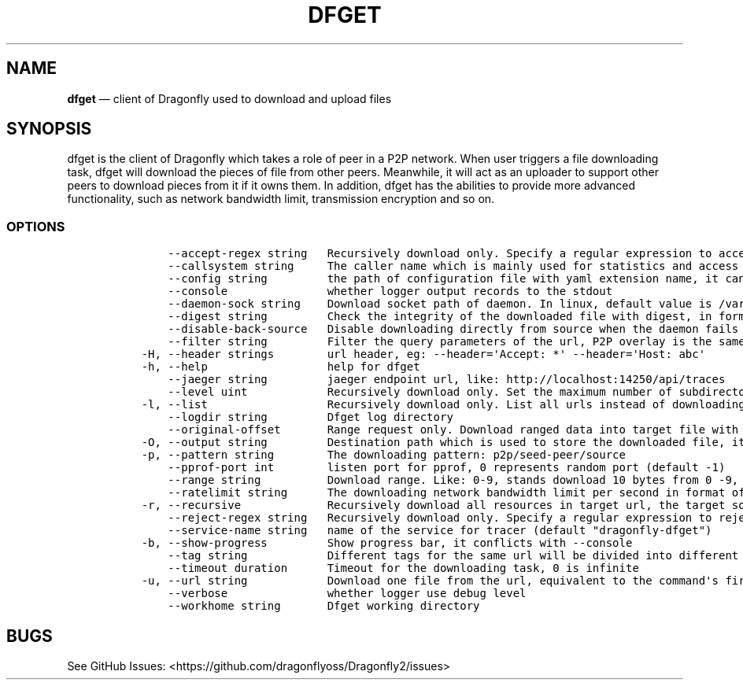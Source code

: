 .\" Automatically generated by Pandoc 2.13
.\"
.TH "DFGET" "1" "" "Version v2.0.7" "Frivolous \[lq]Dfget\[rq] Documentation"
.hy
.SH NAME
.PP
\f[B]dfget\f[R] \[em] client of Dragonfly used to download and upload
files
.SH SYNOPSIS
.PP
dfget is the client of Dragonfly which takes a role of peer in a P2P
network.
When user triggers a file downloading task, dfget will download the
pieces of file from other peers.
Meanwhile, it will act as an uploader to support other peers to download
pieces from it if it owns them.
In addition, dfget has the abilities to provide more advanced
functionality, such as network bandwidth limit, transmission encryption
and so on.
.SS OPTIONS
.IP
.nf
\f[C]
      --accept-regex string   Recursively download only. Specify a regular expression to accept the complete URL. In this case, you have to enclose the pattern into quotes to prevent your shell from expanding it
      --callsystem string     The caller name which is mainly used for statistics and access control
      --config string         the path of configuration file with yaml extension name, it can also be set by env var: DFGET_CONFIG
      --console               whether logger output records to the stdout
      --daemon-sock string    Download socket path of daemon. In linux, default value is /var/run/dfdaemon.sock, in macos(just for testing), default value is /tmp/dfdaemon.sock
      --digest string         Check the integrity of the downloaded file with digest, in format of md5:xxx or sha256:yyy
      --disable-back-source   Disable downloading directly from source when the daemon fails to download file
      --filter string         Filter the query parameters of the url, P2P overlay is the same one if the filtered url is same, in format of key&sign, which will filter \[aq]key\[aq] and \[aq]sign\[aq] query parameters
  -H, --header strings        url header, eg: --header=\[aq]Accept: *\[aq] --header=\[aq]Host: abc\[aq]
  -h, --help                  help for dfget
      --jaeger string         jaeger endpoint url, like: http://localhost:14250/api/traces
      --level uint            Recursively download only. Set the maximum number of subdirectories that dfget will recurse into. Set to 0 for no limit (default 5)
  -l, --list                  Recursively download only. List all urls instead of downloading them.
      --logdir string         Dfget log directory
      --original-offset       Range request only. Download ranged data into target file with original offset. Daemon will make a hardlink to target file. Client can download many ranged data into one file for same url. When enabled, back source in client will be disabled
  -O, --output string         Destination path which is used to store the downloaded file, it must be a full path
  -p, --pattern string        The downloading pattern: p2p/seed-peer/source
      --pprof-port int        listen port for pprof, 0 represents random port (default -1)
      --range string          Download range. Like: 0-9, stands download 10 bytes from 0 -9, [0:9] in real url
      --ratelimit string      The downloading network bandwidth limit per second in format of G(B)/g/M(B)/m/K(B)/k/B, pure number will be parsed as Byte, 0 is infinite (default \[dq]100.0MB\[dq])
  -r, --recursive             Recursively download all resources in target url, the target source client must support list action
      --reject-regex string   Recursively download only. Specify a regular expression to reject the complete URL. In this case, you have to enclose the pattern into quotes to prevent your shell from expanding it
      --service-name string   name of the service for tracer (default \[dq]dragonfly-dfget\[dq])
  -b, --show-progress         Show progress bar, it conflicts with --console
      --tag string            Different tags for the same url will be divided into different P2P overlay, it conflicts with --digest
      --timeout duration      Timeout for the downloading task, 0 is infinite
  -u, --url string            Download one file from the url, equivalent to the command\[aq]s first position argument
      --verbose               whether logger use debug level
      --workhome string       Dfget working directory
\f[R]
.fi
.SH BUGS
.PP
See GitHub Issues: <https://github.com/dragonflyoss/Dragonfly2/issues>
